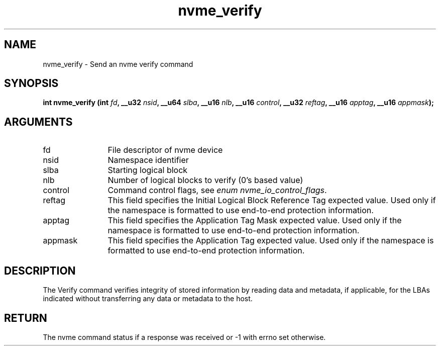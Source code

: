 .TH "nvme_verify" 2 "nvme_verify" "February 2020" "libnvme Manual"
.SH NAME
nvme_verify \- Send an nvme verify command
.SH SYNOPSIS
.B "int" nvme_verify
.BI "(int " fd ","
.BI "__u32 " nsid ","
.BI "__u64 " slba ","
.BI "__u16 " nlb ","
.BI "__u16 " control ","
.BI "__u32 " reftag ","
.BI "__u16 " apptag ","
.BI "__u16 " appmask ");"
.SH ARGUMENTS
.IP "fd" 12
File descriptor of nvme device
.IP "nsid" 12
Namespace identifier
.IP "slba" 12
Starting logical block
.IP "nlb" 12
Number of logical blocks to verify (0's based value)
.IP "control" 12
Command control flags, see \fIenum nvme_io_control_flags\fP.
.IP "reftag" 12
This field specifies the Initial Logical Block Reference Tag
expected value. Used only if the namespace is formatted to use
end-to-end protection information.
.IP "apptag" 12
This field specifies the Application Tag Mask expected value.
Used only if the namespace is formatted to use end-to-end
protection information.
.IP "appmask" 12
This field specifies the Application Tag expected value. Used
only if the namespace is formatted to use end-to-end protection
information.
.SH "DESCRIPTION"
The Verify command verifies integrity of stored information by reading data
and metadata, if applicable, for the LBAs indicated without transferring any
data or metadata to the host.
.SH "RETURN"
The nvme command status if a response was received or -1 with errno
set otherwise.
